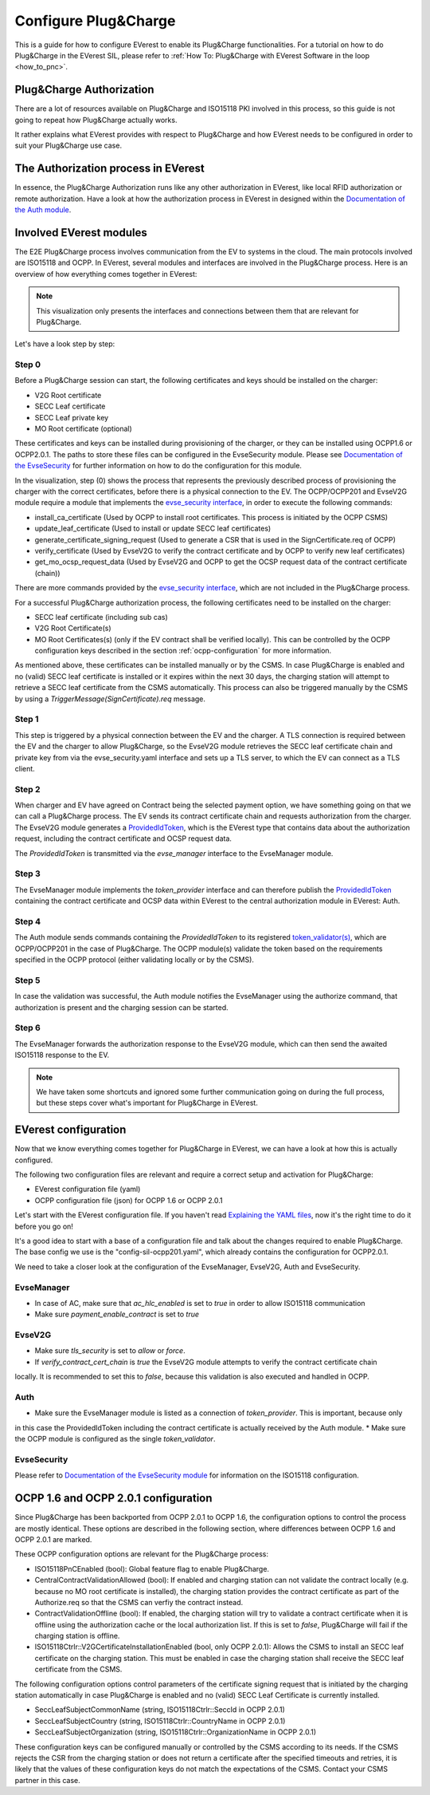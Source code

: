 .. configure_plug_and_charge_main:

.. _configure_plug_and_charge_main:

#####################
Configure Plug&Charge
#####################

This is a guide for how to configure EVerest to enable its Plug&Charge functionalities. 
For a tutorial on how to do Plug&Charge in the EVerest SIL, please refer to :ref:`How To: Plug&Charge with EVerest Software in the loop <how_to_pnc>`.

*************************
Plug&Charge Authorization
*************************

There are a lot of resources available on Plug&Charge and ISO15118 PKI involved in this process,
so this guide is not going to repeat how Plug&Charge actually works.

It rather explains what EVerest provides with respect to Plug&Charge and how EVerest needs to 
be configured in order to suit your Plug&Charge use case.

************************************
The Authorization process in EVerest
************************************

In essence, the Plug&Charge Authorization runs like any other authorization in EVerest,
like local RFID authorization or remote authorization.  Have a look at how the authorization
process in EVerest in designed within the `Documentation of the Auth module <https://everest.github.io/nightly/_included/modules_doc/EvseSecurity.html#everest-modules-handwritten-auth>`_.

************************
Involved EVerest modules
************************

The E2E Plug&Charge process involves communication from the EV to systems in the cloud. The
main protocols involved are ISO15118 and OCPP. In EVerest, several modules and interfaces 
are involved in the Plug&Charge process. Here is an overview of how everything comes together
in EVerest:

.. image:: img/plug_and_charge_modules.png
    :align: center

.. note::
    
    This visualization only presents the interfaces and connections between them that are
    relevant for Plug&Charge.

Let's have a look step by step:

Step 0
======

Before a Plug&Charge session can start, the following certificates and keys should be installed on 
the charger:

* V2G Root certificate
* SECC Leaf certificate
* SECC Leaf private key
* MO Root certificate (optional)

These certificates and keys can be installed during provisioning of the charger, or they can be 
installed using OCPP1.6 or OCPP2.0.1. The paths to store these files can be configured in the 
EvseSecurity module. Please see `Documentation of the EvseSecurity <https://github.com/EVerest/everest-core/blob/main/modules/EvseSecurity/doc.rst>`_
for further information on how to do the configuration for this module.

In the visualization, step (0) shows the process that represents the previously described process of
provisioning the charger with the correct certificates, before there is a physical
connection to the EV. The OCPP/OCPP201 and EvseV2G module require a module that implements
the `evse_security interface <https://everest.github.io/nightly/_generated/interfaces/evse_security.html>`_,
in order to execute the following commands:

* install_ca_certificate (Used by OCPP to install root certificates. This process is initiated by the OCPP CSMS)
* update_leaf_certificate (Used to install or update SECC leaf certificates)
* generate_certificate_signing_request (Used to generate a CSR that is used in the SignCertificate.req of OCPP)
* verify_certificate (Used by EvseV2G to verify the contract certificate and by OCPP to verify new leaf certificates)
* get_mo_ocsp_request_data (Used by EvseV2G and OCPP to get the OCSP request data of the contract certificate (chain))

There are more commands provided by the `evse_security interface <https://everest.github.io/nightly/_generated/interfaces/evse_security.html>`_,
which are not included in the Plug&Charge process.

For a successful Plug&Charge authorization process, the following certificates need to be installed on the charger:

* SECC leaf certificate (including sub cas)
* V2G Root Certificate(s)
* MO Root Certificates(s) (only if the EV contract shall be verified locally).
  This can be controlled by the OCPP configuration keys described in the section
  :ref:`ocpp-configuration` for more information.

As mentioned above, these certificates can be installed manually or by the CSMS. In case Plug&Charge is enabled 
and no (valid) SECC leaf certificate is installed or it expires within the next 30 days, the charging station
will attempt to retrieve a SECC leaf certificate from the CSMS automatically. This process can also be triggered
manually by the CSMS by using a *TriggerMessage(SignCertificate).req* message.

Step 1
======

This step is triggered by a physical connection between the EV and the charger. A TLS connection is required 
between the EV and the charger to allow Plug&Charge, so the EvseV2G module retrieves the SECC leaf certificate 
chain and private key from via the evse_security.yaml interface and sets up a TLS server, to which the EV
can connect as a TLS client.

Step 2
======

When charger and EV have agreed on Contract being the selected payment option, we have something going on
that we can call a Plug&Charge process. The EV sends its contract certificate chain and requests authorization
from the charger. The EvseV2G module generates a
`ProvidedIdToken <https://everest.github.io/nightly/_generated/types/authorization.html#authorization-providedidtoken>`_,
which is the EVerest type that contains data about the authorization request, including the contract
certificate and OCSP request data. 

The *ProvidedIdToken* is transmitted via the *evse_manager* interface to the EvseManager module.

Step 3
======

The EvseManager module implements the *token_provider* interface and can therefore publish the 
`ProvidedIdToken <https://everest.github.io/nightly/_generated/types/authorization.html#authorization-providedidtoken>`_
containing the contract certificate and OCSP data within EVerest to the central authorization module
in EVerest: Auth.

Step 4
======

The Auth module sends commands containing the *ProvidedIdToken* to its registered
`token_validator(s) <https://everest.github.io/nightly/_generated/interfaces/auth_token_validator.html>`_,
which are OCPP/OCPP201 in the case of Plug&Charge. The OCPP module(s) validate the token based on the requirements
specified in the OCPP protocol (either validating locally or by the CSMS).

Step 5
======

In case the validation was successful, the Auth module notifies the EvseManager using the authorize command,
that authorization is present and the charging session can be started.

Step 6
======

The EvseManager forwards the authorization response to the EvseV2G module, which can then send the 
awaited ISO15118 response to the EV.

.. note::
    
    We have taken some shortcuts and ignored some further communication going on during the full process,
    but these steps cover what's important for Plug&Charge in EVerest.


*********************
EVerest configuration
*********************

Now that we know everything comes together for Plug&Charge in EVerest, we can have a look at how this is 
actually configured.

The following two configuration files are relevant and require a correct setup and activation for Plug&Charge:

* EVerest configuration file (yaml)
* OCPP configuration file (json) for OCPP 1.6 or OCPP 2.0.1

Let's start with the EVerest configuration file. If you haven't read
`Explaining the YAML files <https://everest.github.io/nightly/general/04_detail_module_concept.html#explaining-the-yaml-files>`_,
now it's the right time to do it before you go on!

It's a good idea to start with a base of a configuration file and talk about the changes required to enable
Plug&Charge. The base config we use is the "config-sil-ocpp201.yaml", which already contains the configuration
for OCPP2.0.1.

We need to take a closer look at the configuration of the EvseManager, EvseV2G, Auth and EvseSecurity.

EvseManager
===========

* In case of AC, make sure that `ac_hlc_enabled` is set to `true` in order to allow ISO15118 communication
* Make sure `payment_enable_contract` is set to `true`

EvseV2G
=======

* Make sure `tls_security` is set to `allow` or `force`.
* If `verify_contract_cert_chain` is `true` the EvseV2G module attempts to verify the contract certificate chain
locally. It is recommended to set this to `false`, because this validation is also executed and handled in OCPP.

Auth
====

* Make sure the EvseManager module is listed as a connection of `token_provider`. This is important, because only
in this case the ProvidedIdToken including the contract certificate is actually received by the Auth module.
* Make sure the OCPP module is configured as the single `token_validator`.

EvseSecurity
============

Please refer to `Documentation of the EvseSecurity module <https://github.com/EVerest/everest-core/blob/main/modules/EvseSecurity/doc.rst>`_ 
for information on the ISO15118 configuration. 

.. _ocpp-configuration:

*************************************
OCPP 1.6 and OCPP 2.0.1 configuration
*************************************

Since Plug&Charge has been backported from OCPP 2.0.1 to OCPP 1.6, the
configuration options to control the process are mostly identical.
These options are described in the following section, where differences
between OCPP 1.6 and OCPP 2.0.1 are marked.

These OCPP configuration options are relevant for the Plug&Charge process:

* ISO15118PnCEnabled (bool): Global feature flag to enable Plug&Charge.
* CentralContractValidationAllowed (bool): If enabled and charging station can
  not validate the contract locally (e.g. because no MO root certificate is
  installed), the charging station provides the contract certificate as part
  of the Authorize.req so that the CSMS can verfiy the contract instead.
* ContractValidationOffline (bool): If enabled, the charging station will try
  to validate a contract certificate when it is offline using the authorization
  cache or the local authorization list. If this is set to `false`, Plug&Charge
  will fail if the charging station is offline.
* ISO15118Ctrlr::V2GCertificateInstallationEnabled (bool, only OCPP 2.0.1):
  Allows the CSMS to install an SECC leaf certificate on the charging station.
  This must be enabled in case the charging station shall receive the SECC leaf
  certificate from the CSMS. 

The following configuration options control parameters of the certificate
signing request that is initiated by the charging station automatically in case
Plug&Charge is enabled and no (valid) SECC Leaf Certificate is currently installed.

* SeccLeafSubjectCommonName (string, ISO15118Ctrlr::SeccId in OCPP 2.0.1)
* SeccLeafSubjectCountry (string, ISO15118Ctrlr::CountryName in OCPP 2.0.1)
* SeccLeafSubjectOrganization (string, ISO15118Ctrlr::OrganizationName in OCPP 2.0.1)

These configuration keys can be configured manually or controlled by the CSMS according to its needs. If the CSMS rejects the CSR
from the charging station or does not return a certificate after the specified timeouts and retries, it is likely that the values
of these configuration keys do not match the expectations of the CSMS. Contact your CSMS partner in this case.

